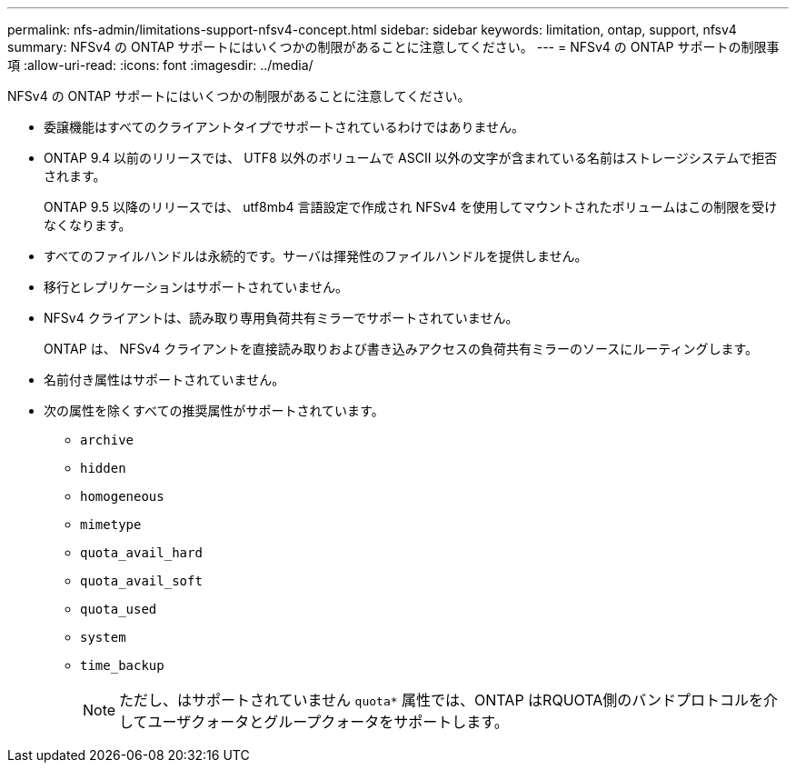 ---
permalink: nfs-admin/limitations-support-nfsv4-concept.html 
sidebar: sidebar 
keywords: limitation, ontap, support, nfsv4 
summary: NFSv4 の ONTAP サポートにはいくつかの制限があることに注意してください。 
---
= NFSv4 の ONTAP サポートの制限事項
:allow-uri-read: 
:icons: font
:imagesdir: ../media/


[role="lead"]
NFSv4 の ONTAP サポートにはいくつかの制限があることに注意してください。

* 委譲機能はすべてのクライアントタイプでサポートされているわけではありません。
* ONTAP 9.4 以前のリリースでは、 UTF8 以外のボリュームで ASCII 以外の文字が含まれている名前はストレージシステムで拒否されます。
+
ONTAP 9.5 以降のリリースでは、 utf8mb4 言語設定で作成され NFSv4 を使用してマウントされたボリュームはこの制限を受けなくなります。

* すべてのファイルハンドルは永続的です。サーバは揮発性のファイルハンドルを提供しません。
* 移行とレプリケーションはサポートされていません。
* NFSv4 クライアントは、読み取り専用負荷共有ミラーでサポートされていません。
+
ONTAP は、 NFSv4 クライアントを直接読み取りおよび書き込みアクセスの負荷共有ミラーのソースにルーティングします。

* 名前付き属性はサポートされていません。
* 次の属性を除くすべての推奨属性がサポートされています。
+
** `archive`
** `hidden`
** `homogeneous`
** `mimetype`
** `quota_avail_hard`
** `quota_avail_soft`
** `quota_used`
** `system`
** `time_backup`
+

NOTE: ただし、はサポートされていません `quota*` 属性では、ONTAP はRQUOTA側のバンドプロトコルを介してユーザクォータとグループクォータをサポートします。




